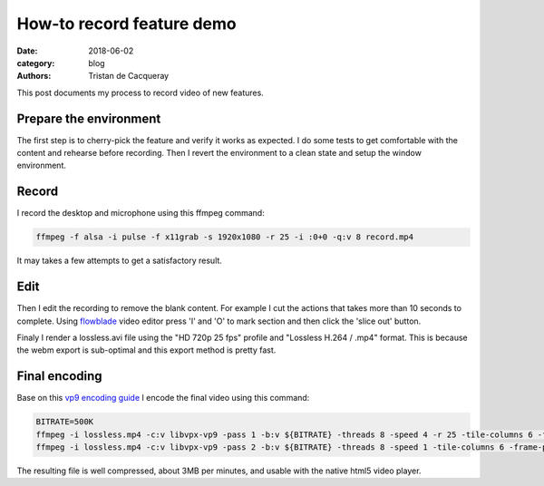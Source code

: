 How-to record feature demo
##########################

:date: 2018-06-02
:category: blog
:authors: Tristan de Cacqueray

This post documents my process to record video of new features.

Prepare the environment
-----------------------

The first step is to cherry-pick the feature and verify it works as expected.
I do some tests to get comfortable with the content and rehearse before
recording. Then I revert the environment to a clean state and setup the window
environment.

Record
------

I record the desktop and microphone using this ffmpeg command:

.. code:: bash

  ffmpeg -f alsa -i pulse -f x11grab -s 1920x1080 -r 25 -i :0+0 -q:v 8 record.mp4

It may takes a few attempts to get a satisfactory result.

Edit
----

Then I edit the recording to remove the blank content. For example I cut the
actions that takes more than 10 seconds to complete.
Using flowblade_ video editor press 'I' and 'O' to mark section and then
click the 'slice out' button.

Finaly I render a lossless.avi file using the "HD 720p 25 fps" profile and
"Lossless H.264 / .mp4" format. This is because the webm export is sub-optimal
and this export method is pretty fast.

.. image:: images/flowblade.png

.. _flowblade: https://github.com/jliljebl/flowblade

Final encoding
--------------

Base on this `vp9 encoding guide <https://sites.google.com/a/webmproject.org/wiki/ffmpeg/vp9-encoding-guide>`_
I encode the final video using this command:


.. code:: bash

   BITRATE=500K
   ffmpeg -i lossless.mp4 -c:v libvpx-vp9 -pass 1 -b:v ${BITRATE} -threads 8 -speed 4 -r 25 -tile-columns 6 -frame-parallel 1  -an -f webm /dev/null
   ffmpeg -i lossless.mp4 -c:v libvpx-vp9 -pass 2 -b:v ${BITRATE} -threads 8 -speed 1 -tile-columns 6 -frame-parallel 1 -auto-alt-ref 1 -lag-in-frames 25   -c:a libvorbis -b:a 64k -f webm out.webm


The resulting file is well compressed, about 3MB per minutes, and usable with the native html5 video player.
